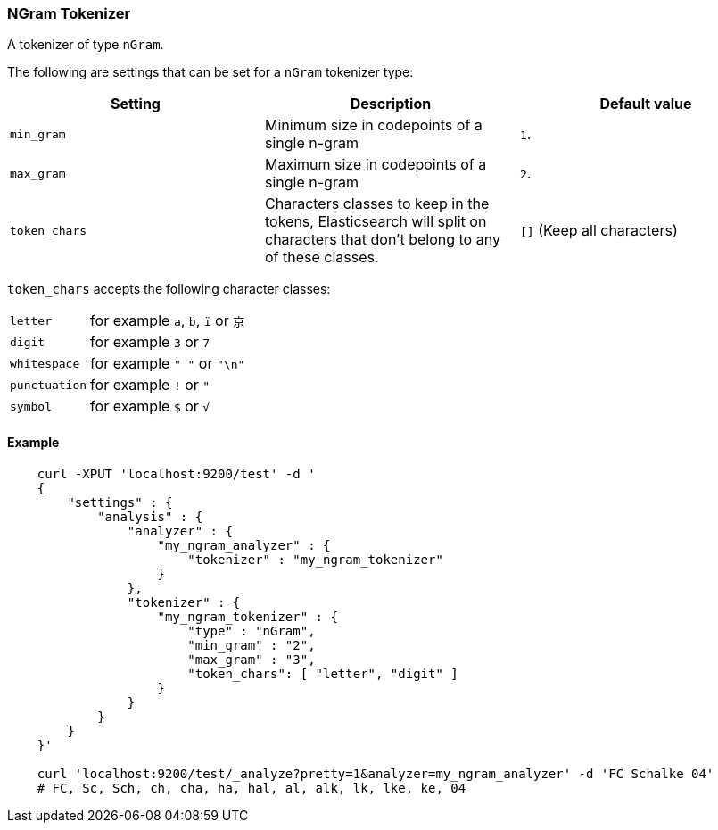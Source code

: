 [[analysis-ngram-tokenizer]]
=== NGram Tokenizer

A tokenizer of type `nGram`.

The following are settings that can be set for a `nGram` tokenizer type:

[cols="<,<,<",options="header",]
|=======================================================================
|Setting |Description |Default value
|`min_gram` |Minimum size in codepoints of a single n-gram |`1`.

|`max_gram` |Maximum size in codepoints of a single n-gram |`2`.

|`token_chars` |Characters classes to keep in the
tokens, Elasticsearch will split on characters that don't belong to any
of these classes. |`[]` (Keep all characters)
|=======================================================================

`token_chars` accepts the following character classes:

[horizontal]
`letter`::      for example `a`, `b`, `ï` or `京`
`digit`::       for example `3` or `7`
`whitespace`::  for example `" "` or `"\n"`
`punctuation`:: for example `!` or `"`
`symbol`::      for example `$` or `√`

[float]
==== Example

[source,js]
--------------------------------------------------
    curl -XPUT 'localhost:9200/test' -d '
    {
        "settings" : {
            "analysis" : {
                "analyzer" : {
                    "my_ngram_analyzer" : {
                        "tokenizer" : "my_ngram_tokenizer"
                    }
                },
                "tokenizer" : {
                    "my_ngram_tokenizer" : {
                        "type" : "nGram",
                        "min_gram" : "2",
                        "max_gram" : "3",
                        "token_chars": [ "letter", "digit" ]
                    }
                }
            }
        }
    }'

    curl 'localhost:9200/test/_analyze?pretty=1&analyzer=my_ngram_analyzer' -d 'FC Schalke 04'
    # FC, Sc, Sch, ch, cha, ha, hal, al, alk, lk, lke, ke, 04
--------------------------------------------------
